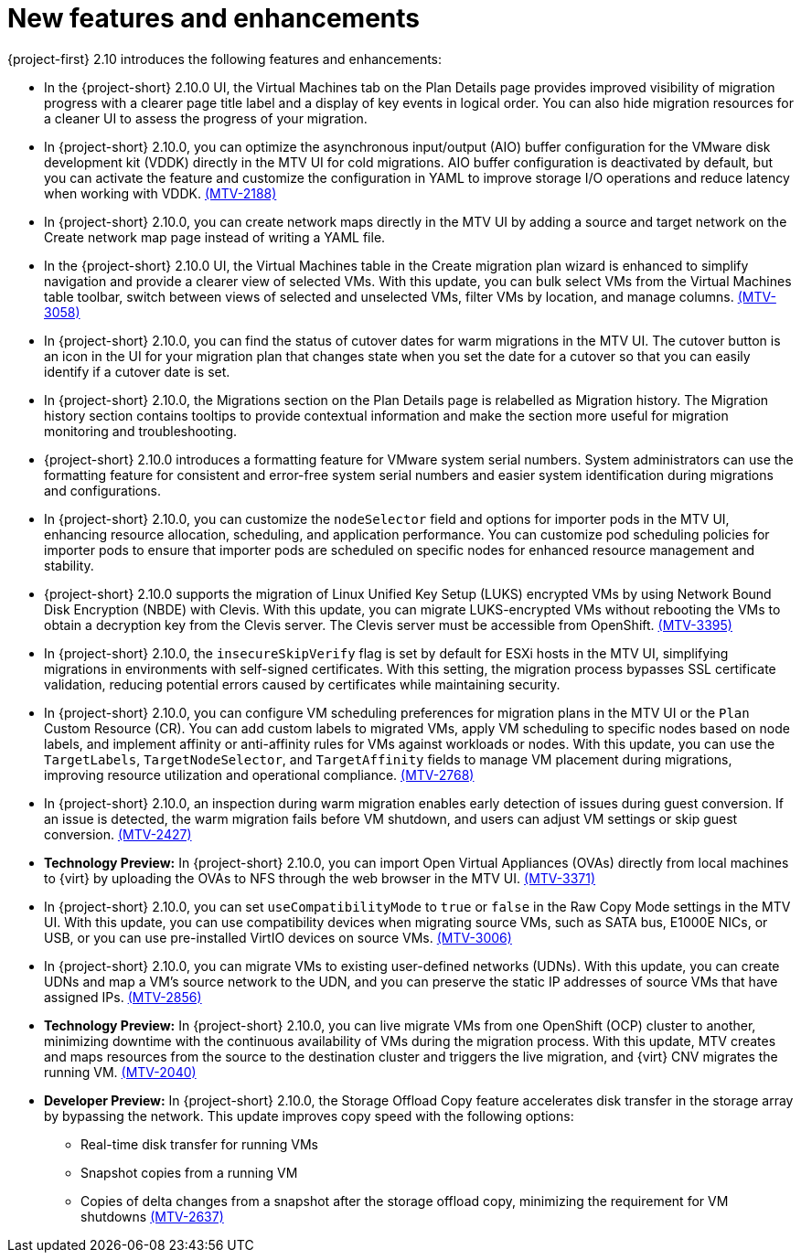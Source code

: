 // Module included in the following assemblies:
//
// * documentation/doc-Release_notes/master.adoc

:_content-type: CONCEPT
[id="new-features-and-enhancements-2-10_{context}"]
= New features and enhancements

[role="_abstract"]
{project-first} 2.10 introduces the following features and enhancements:

* In the {project-short} 2.10.0 UI, the Virtual Machines tab on the Plan Details page provides improved visibility of migration progress with a clearer page title label and a display of key events in logical order. You can also hide migration resources for a cleaner UI to assess the progress of your migration. 
//link:https://issues.redhat.com/browse/MTV-XXXX[(MTV-XXXX)]

* In {project-short} 2.10.0, you can optimize the asynchronous input/output (AIO) buffer configuration for the VMware disk development kit (VDDK) directly in the MTV UI for cold migrations. AIO buffer configuration is deactivated by default, but you can activate the feature and customize the configuration in YAML to improve storage I/O operations and reduce latency when working with VDDK. link:https://issues.redhat.com/browse/MTV-2188[(MTV-2188)]

* In {project-short} 2.10.0, you can create network maps directly in the MTV UI by adding a source and target network on the Create network map page instead of writing a YAML file. 
//link:https://issues.redhat.com/browse/MTV-XXXX[(MTV-XXXX)]

* In the {project-short} 2.10.0 UI, the Virtual Machines table in the Create migration plan wizard is enhanced to simplify navigation and provide a clearer view of selected VMs. With this update, you can bulk select VMs from the Virtual Machines table toolbar, switch between views of selected and unselected VMs, filter VMs by location, and manage columns. link:https://issues.redhat.com/browse/MTV-3058[(MTV-3058)]

* In {project-short} 2.10.0, you can find the status of cutover dates for warm migrations in the MTV UI. The cutover button is an icon in the UI for your migration plan that changes state when you set the date for a cutover so that you can easily identify if a cutover date is set.
//link:https://issues.redhat.com/browse/MTV-XXXX[(MTV-XXXX)]

* In {project-short} 2.10.0, the Migrations section on the Plan Details page is relabelled as Migration history. The Migration history section contains tooltips to provide contextual information and make the section more useful for migration monitoring and troubleshooting. 
//link:https://issues.redhat.com/browse/MTV-XXXX[(MTV-XXXX)]

* {project-short} 2.10.0 introduces a formatting feature for VMware system serial numbers. System administrators can use the formatting feature for consistent and error-free system serial numbers and easier system identification during migrations and configurations. 
//link:https://issues.redhat.com/browse/MTV-XXXX[(MTV-XXXX)]

* In {project-short} 2.10.0, you can customize the `nodeSelector` field and options for importer pods in the MTV UI, enhancing resource allocation, scheduling, and application performance. You can customize pod scheduling policies for importer pods to ensure that importer pods are scheduled on specific nodes for enhanced resource management and stability.
//link:https://issues.redhat.com/browse/MTV-XXXX[(MTV-XXXX)]

* {project-short} 2.10.0 supports the migration of Linux Unified Key Setup (LUKS) encrypted VMs by using Network Bound Disk Encryption (NBDE) with Clevis. With this update, you can migrate LUKS-encrypted VMs without rebooting the VMs to obtain a decryption key from the Clevis server. The Clevis server must be accessible from OpenShift. link:https://issues.redhat.com/browse/MTV-3395[(MTV-3395)]

* In {project-short} 2.10.0, the `insecureSkipVerify` flag is set by default for ESXi hosts in the MTV UI, simplifying migrations in environments with self-signed certificates. With this setting, the migration process bypasses SSL certificate validation, reducing potential errors caused by certificates while maintaining security.
//link:https://issues.redhat.com/browse/MTV-XXXX[(MTV-XXXX)]

* In {project-short} 2.10.0, you can configure VM scheduling preferences for migration plans in the MTV UI or the `Plan` Custom Resource (CR). You can add custom labels to migrated VMs, apply VM scheduling to specific nodes based on node labels, and implement affinity or anti-affinity rules for VMs against workloads or nodes. With this update, you can use the `TargetLabels`, `TargetNodeSelector`, and `TargetAffinity` fields to manage VM placement during migrations, improving resource utilization and operational compliance. 
link:https://issues.redhat.com/browse/MTV-2768[(MTV-2768)]

* In {project-short} 2.10.0, an inspection during warm migration enables early detection of issues during guest conversion. If an issue is detected, the warm migration fails before VM shutdown, and users can adjust VM settings or skip guest conversion. link:https://issues.redhat.com/browse/MTV-2427[(MTV-2427)] 

* *Technology Preview:* In {project-short} 2.10.0, you can import Open Virtual Appliances (OVAs) directly from local machines to {virt} by uploading the OVAs to NFS through the web browser in the MTV UI. link:https://issues.redhat.com/browse/MTV-3371[(MTV-3371)]

* In {project-short} 2.10.0, you can set `useCompatibilityMode` to `true` or `false` in the Raw Copy Mode settings in the MTV UI. With this update, you can use compatibility devices when migrating source VMs, such as SATA bus, E1000E NICs, or USB, or you can use pre-installed VirtIO devices on source VMs. link:https://issues.redhat.com/browse/MTV-3006[(MTV-3006)]  

* In {project-short} 2.10.0, you can migrate VMs to existing user-defined networks (UDNs). With this update, you can create UDNs and map a VM's source network to the UDN, and you can preserve the static IP addresses of source VMs that have assigned IPs. link:https://issues.redhat.com/browse/MTV-2856[(MTV-2856)]  

* *Technology Preview:* In {project-short} 2.10.0, you can live migrate VMs from one OpenShift (OCP) cluster to another, minimizing downtime with the continuous availability of VMs during the migration process. With this update, MTV creates and maps resources from the source to the destination cluster and triggers the live migration, and {virt} CNV migrates the running VM. link:https://issues.redhat.com/browse/MTV-2040[(MTV-2040)]  

* *Developer Preview:* In {project-short} 2.10.0, the Storage Offload Copy feature accelerates disk transfer in the storage array by bypassing the network. This update improves copy speed with the following options:
** Real-time disk transfer for running VMs 
** Snapshot copies from a running VM
** Copies of delta changes from a snapshot after the storage offload copy, minimizing the requirement for VM shutdowns
link:https://issues.redhat.com/browse/MTV-2637[(MTV-2637)]  


